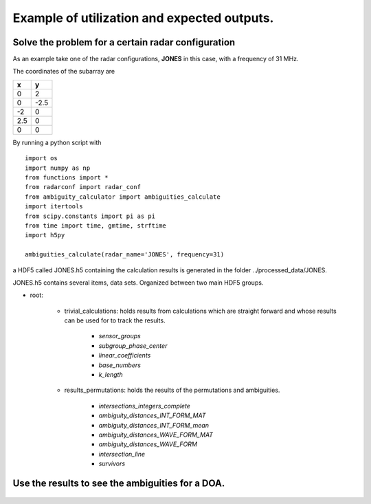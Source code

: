 Example of utilization and expected outputs.
============================================

Solve the problem for a certain radar configuration
###################################################

As an example take one of the radar configurations, **JONES** in this case, with a frequency of 31 MHz.

The coordinates of the subarray are

==== ====
x    y
==== ====
0    2
0    -2.5
-2   0
2.5  0
0    0
==== ====

By running a python script with

::

    import os
    import numpy as np
    from functions import *
    from radarconf import radar_conf
    from ambiguity_calculator import ambiguities_calculate
    import itertools
    from scipy.constants import pi as pi
    from time import time, gmtime, strftime
    import h5py

    ambiguities_calculate(radar_name='JONES', frequency=31)

a HDF5 called JONES.h5 containing the calculation results is generated in the folder ../processed_data/JONES.

JONES.h5 contains several items, data sets. Organized between two main HDF5 groups.

* root:

    * trivial_calculations: holds results from calculations which are straight forward and whose results can be used for to track the results.

        * *sensor_groups*
        * *subgroup_phase_center*
        * *linear_coefficients*
        * *base_numbers*
        * *k_length*

    * results_permutations: holds the results of the permutations and ambiguities.

        * *intersections_integers_complete*
        * *ambiguity_distances_INT_FORM_MAT*
        * *ambiguity_distances_INT_FORM_mean*
        * *ambiguity_distances_WAVE_FORM_MAT*
        * *ambiguity_distances_WAVE_FORM*
        * *intersection_line*
        * *survivors*

Use the results to see the ambiguities for a DOA.
##################################################

.. figure:: figures/figure1.png
    :scale: 80%
    :align: center

.. figure:: figures/figure2.png
    :scale: 80%
    :align: center

.. figure:: figures/figure3.png
    :scale: 80%
    :align: center

.. figure:: figures/figure4.png
    :scale: 80%
    :align: center

.. figure:: figures/figure6.png
    :scale: 80%
    :align: center

.. figure:: figures/figure7.png
    :scale: 80%
    :align: center


